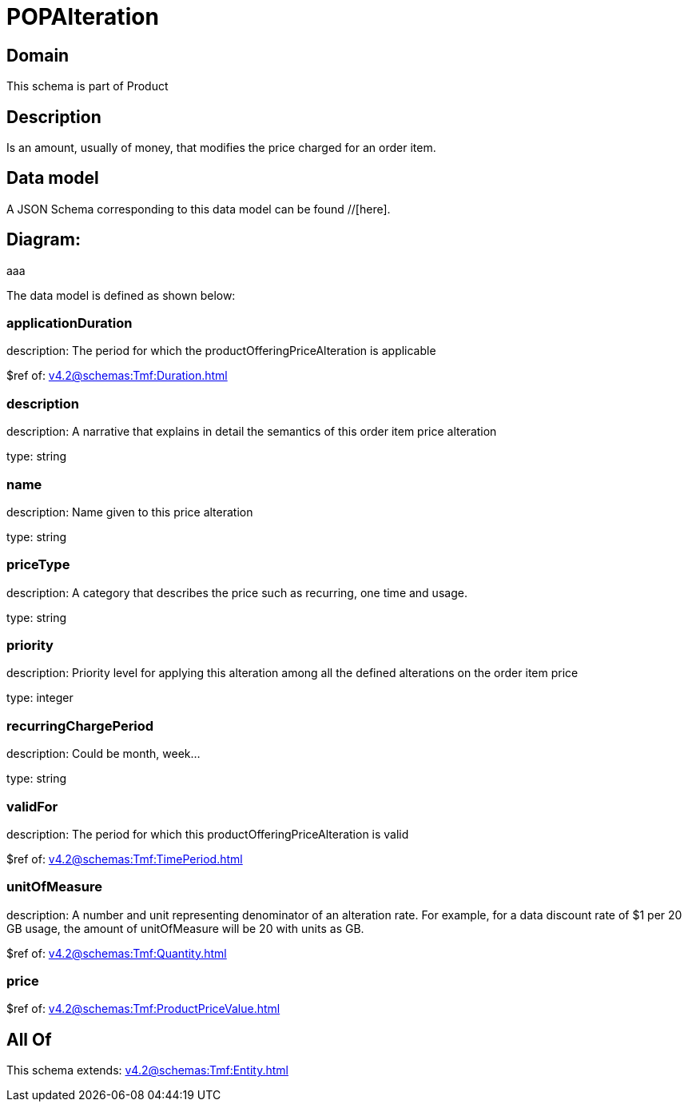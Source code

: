 = POPAlteration

[#domain]
== Domain

This schema is part of Product

[#description]
== Description
Is an amount, usually of money, that modifies the price charged for an order item.


[#data_model]
== Data model

A JSON Schema corresponding to this data model can be found //[here].

== Diagram:
aaa

The data model is defined as shown below:


=== applicationDuration
description: The period for which the productOfferingPriceAlteration is applicable

$ref of: xref:v4.2@schemas:Tmf:Duration.adoc[]


=== description
description: A narrative that explains in detail the semantics of this order item price alteration

type: string


=== name
description: Name given to this price alteration

type: string


=== priceType
description: A category that describes the price such as recurring, one time and usage.

type: string


=== priority
description: Priority level for applying this alteration among all the defined alterations on the order item price

type: integer


=== recurringChargePeriod
description: Could be month, week...

type: string


=== validFor
description: The period for which this productOfferingPriceAlteration is valid

$ref of: xref:v4.2@schemas:Tmf:TimePeriod.adoc[]


=== unitOfMeasure
description: A number and unit representing denominator of an alteration rate. For example, for a data discount rate of $1 per 20 GB usage, the amount of unitOfMeasure will be 20 with units as GB.

$ref of: xref:v4.2@schemas:Tmf:Quantity.adoc[]


=== price
$ref of: xref:v4.2@schemas:Tmf:ProductPriceValue.adoc[]


[#all_of]
== All Of

This schema extends: xref:v4.2@schemas:Tmf:Entity.adoc[]
